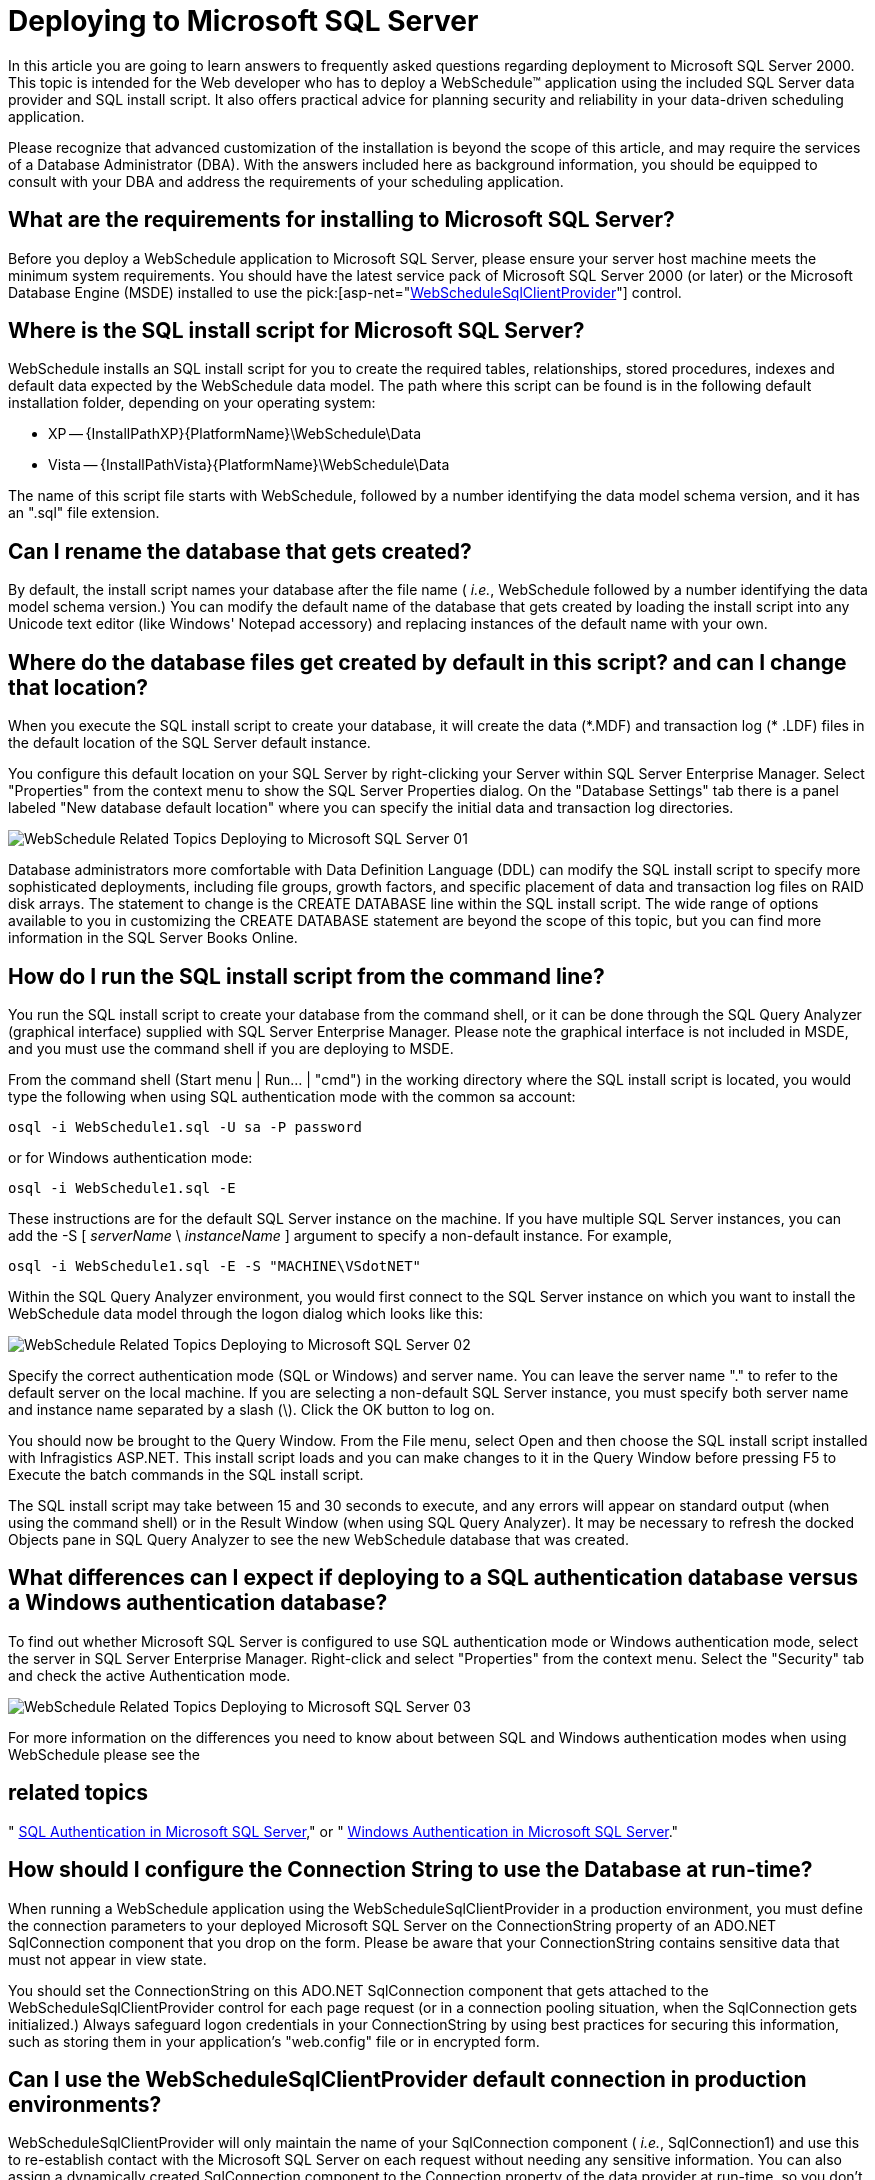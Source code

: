﻿////

|metadata|
{
    "name": "webschedule-deploying-to-microsoft-sql-server",
    "controlName": ["WebSchedule"],
    "tags": ["How Do I","Patterns and Practices","Scheduling"],
    "guid": "{8156CD95-0D39-4AB8-B384-D0C1FB96EBDB}",  
    "buildFlags": [],
    "createdOn": "0001-01-01T00:00:00Z"
}
|metadata|
////

= Deploying to Microsoft SQL Server

In this article you are going to learn answers to frequently asked questions regarding deployment to Microsoft SQL Server 2000. This topic is intended for the Web developer who has to deploy a WebSchedule™ application using the included SQL Server data provider and SQL install script. It also offers practical advice for planning security and reliability in your data-driven scheduling application.

Please recognize that advanced customization of the installation is beyond the scope of this article, and may require the services of a Database Administrator (DBA). With the answers included here as background information, you should be equipped to consult with your DBA and address the requirements of your scheduling application.

== What are the requirements for installing to Microsoft SQL Server?

Before you deploy a WebSchedule application to Microsoft SQL Server, please ensure your server host machine meets the minimum system requirements. You should have the latest service pack of Microsoft SQL Server 2000 (or later) or the Microsoft Database Engine (MSDE) installed to use the  pick:[asp-net="link:infragistics4.webui.webscheduledataprovider.v{ProductVersion}~infragistics.webui.data.webschedulesqlclientprovider.html[WebScheduleSqlClientProvider]"]  control.

== Where is the SQL install script for Microsoft SQL Server?

WebSchedule installs an SQL install script for you to create the required tables, relationships, stored procedures, indexes and default data expected by the WebSchedule data model. The path where this script can be found is in the following default installation folder, depending on your operating system:

* XP -- {InstallPathXP}{PlatformName}\WebSchedule\Data
* Vista -- {InstallPathVista}{PlatformName}\WebSchedule\Data

The name of this script file starts with WebSchedule, followed by a number identifying the data model schema version, and it has an ".sql" file extension.

== Can I rename the database that gets created?

By default, the install script names your database after the file name ( _i.e._, WebSchedule followed by a number identifying the data model schema version.) You can modify the default name of the database that gets created by loading the install script into any Unicode text editor (like Windows' Notepad accessory) and replacing instances of the default name with your own.

== Where do the database files get created by default in this script? and can I change that location?

When you execute the SQL install script to create your database, it will create the data ($$*$$.MDF) and transaction log ($$* $$.LDF) files in the default location of the SQL Server default instance.

You configure this default location on your SQL Server by right-clicking your Server within SQL Server Enterprise Manager. Select "Properties" from the context menu to show the SQL Server Properties dialog. On the "Database Settings" tab there is a panel labeled "New database default location" where you can specify the initial data and transaction log directories.

image::Images/WebSchedule_Related_Topics_Deploying_to_Microsoft_SQL_Server_01.PNG[]

Database administrators more comfortable with Data Definition Language (DDL) can modify the SQL install script to specify more sophisticated deployments, including file groups, growth factors, and specific placement of data and transaction log files on RAID disk arrays. The statement to change is the CREATE DATABASE line within the SQL install script. The wide range of options available to you in customizing the CREATE DATABASE statement are beyond the scope of this topic, but you can find more information in the SQL Server Books Online.

== How do I run the SQL install script from the command line?

You run the SQL install script to create your database from the command shell, or it can be done through the SQL Query Analyzer (graphical interface) supplied with SQL Server Enterprise Manager. Please note the graphical interface is not included in MSDE, and you must use the command shell if you are deploying to MSDE.

From the command shell (Start menu | Run... | "cmd") in the working directory where the SQL install script is located, you would type the following when using SQL authentication mode with the common sa account:

[source]
----
osql -i WebSchedule1.sql -U sa -P password
----

or for Windows authentication mode:

[source]
----
osql -i WebSchedule1.sql -E
----

These instructions are for the default SQL Server instance on the machine. If you have multiple SQL Server instances, you can add the -S [ _serverName_ \ _instanceName_ ] argument to specify a non-default instance. For example,

[source]
----
osql -i WebSchedule1.sql -E -S "MACHINE\VSdotNET"
----

Within the SQL Query Analyzer environment, you would first connect to the SQL Server instance on which you want to install the WebSchedule data model through the logon dialog which looks like this:

image::Images/WebSchedule_Related_Topics_Deploying_to_Microsoft_SQL_Server_02.PNG[]

Specify the correct authentication mode (SQL or Windows) and server name. You can leave the server name "." to refer to the default server on the local machine. If you are selecting a non-default SQL Server instance, you must specify both server name and instance name separated by a slash (\). Click the OK button to log on.

You should now be brought to the Query Window. From the File menu, select Open and then choose the SQL install script installed with Infragistics ASP.NET. This install script loads and you can make changes to it in the Query Window before pressing F5 to Execute the batch commands in the SQL install script.

The SQL install script may take between 15 and 30 seconds to execute, and any errors will appear on standard output (when using the command shell) or in the Result Window (when using SQL Query Analyzer). It may be necessary to refresh the docked Objects pane in SQL Query Analyzer to see the new WebSchedule database that was created.

== What differences can I expect if deploying to a SQL authentication database versus a Windows authentication database?

To find out whether Microsoft SQL Server is configured to use SQL authentication mode or Windows authentication mode, select the server in SQL Server Enterprise Manager. Right-click and select "Properties" from the context menu. Select the "Security" tab and check the active Authentication mode.

image::Images/WebSchedule_Related_Topics_Deploying_to_Microsoft_SQL_Server_03.PNG[]

For more information on the differences you need to know about between SQL and Windows authentication modes when using WebSchedule please see the 

== related topics
" link:webschedule-sql-authentication-in-microsoft-sql-server.html[SQL Authentication in Microsoft SQL Server]," or " link:webschedule-windows-authentication-in-microsoft-sql-server.html[Windows Authentication in Microsoft SQL Server]."

== How should I configure the Connection String to use the Database at run-time?

When running a WebSchedule application using the WebScheduleSqlClientProvider in a production environment, you must define the connection parameters to your deployed Microsoft SQL Server on the ConnectionString property of an ADO.NET SqlConnection component that you drop on the form. Please be aware that your ConnectionString contains sensitive data that must not appear in view state.

You should set the ConnectionString on this ADO.NET SqlConnection component that gets attached to the WebScheduleSqlClientProvider control for each page request (or in a connection pooling situation, when the SqlConnection gets initialized.) Always safeguard logon credentials in your ConnectionString by using best practices for securing this information, such as storing them in your application's "web.config" file or in encrypted form.

== Can I use the WebScheduleSqlClientProvider default connection in production environments?

WebScheduleSqlClientProvider will only maintain the name of your SqlConnection component ( _i.e._, SqlConnection1) and use this to re-establish contact with the Microsoft SQL Server on each request without needing any sensitive information. You can also assign a dynamically created SqlConnection component to the Connection property of the data provider at run-time, so you don't require knowledge of the name of the SqlConnection component at design-time if that's unavailable to you.

Although the data provider works with a default connection (based on a database named "WebSchedule" followed by the schema version number on the local machine using the standard SQL authentication logon "sa" with a blank password), this connection should never be relied on in production environments. It is only included as a convenience for you as you develop an application on your local machine. If you deploy without properly connecting the WebSchedule data provider to your database as described above, and you have no database server for the data provider to connect to using "sa" and the blank password then when the data provider will alert you to this fact when it fires an error for having no connection.

== What do I need to consider to ensure reliable backup of my scheduling data?

Before your scheduling application has been deployed, prudent planning of your application's backup and restore processes should be done in consultation with your DBA. Consider building a down-time user interface into your Web application if your process includes taking a database server off-line for any period of time.

WebSchedule does not perform any bulk operations. Therefore, if your Web application does not do it's own bulk operations (for example, nightly imports of scheduling information from off-site) you can use the bulk-logged recovery model.

By default, WebSchedule creates a transaction log. You can modify the CREATE DATABASE statement in the SQL install script, or execute an ALTER DATABASE statement after deployment, to change the characteristics of transaction logging. If you turn off transaction logging, then only simple recovery is possible and any data modifications made since your last full database backup will have to be re-done or lost.

== How will future database schema changes affect my deployed application?

Future releases of WebSchedule (and plausibly hot fix releases) may make changes to the WebSchedule data model in order to support new features (or fix problems). The data model has been designed with this kind of extensibility in mind. When a new schema version of the data model gets released, it's schema version number shall increase, and for each incremental change in schema version an SQL script will be provided that converts databases conforming to the earlier schema into the updated schema (for example, 1 to 2, 2 to 3,  _etc_ .) New columns and relationships will be filled with sensible default data to maximize backward compatibility.

Some developers may have made customizations to their data model by adding columns or modifying stored procedures to add their own enhancements. To avoid column naming collisions, developers may use lowercase when naming columns added by their applications (all columns in the released WebSchedule data model will continue to use an uppercase naming convention, or mark reserved columns with a leading underscore). Updates to the released WebSchedule data model cannot be guaranteed to be compatible with such customizations. It is likely that customizations to stored procedures will need to be re-performed if the definition of a stored procedure changes, or the incremental upgrade scripts must be adapted to fit your custom data model.

Before applying an upgrade SQL script, it is strongly recommended that you perform a full backup of your database, so that you may restore the original database if any errors occur during the upgrade.